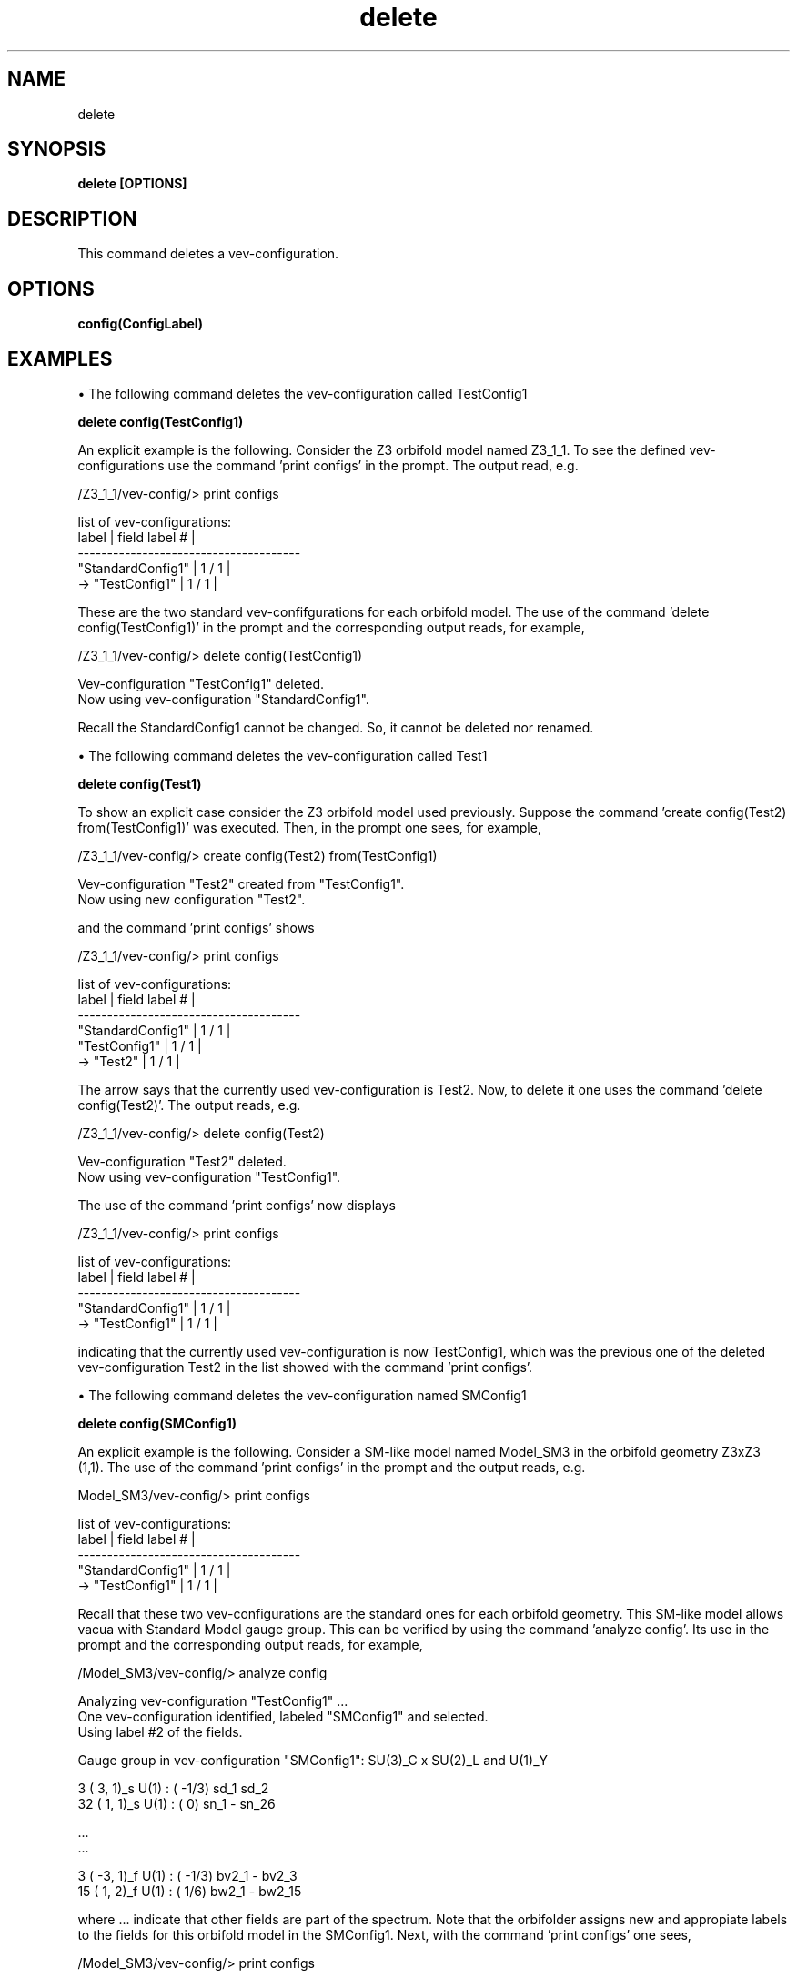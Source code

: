 .TH "delete" 1 "February 1, 2024" "Escalante-Notario, Perez-Martinez, Ramos-Sanchez and Vaudrevange"

.SH NAME
delete

.SH SYNOPSIS
.B delete [OPTIONS]

.SH DESCRIPTION
This command deletes a vev-configuration. 

.SH OPTIONS
.TP
.B config(ConfigLabel)

.SH EXAMPLES
\(bu The following command deletes the vev-configuration called TestConfig1

.B delete config(TestConfig1)

An explicit example is the following. Consider the Z3 orbifold model named Z3_1_1. To see the defined vev-configurations use the command 'print configs' in the prompt. The output read, e.g.

  /Z3_1_1/vev-config/> print configs

    list of vev-configurations: 
       label             | field label # |
      -------------------------------------- 
       "StandardConfig1" |        1 /  1 | 
    -> "TestConfig1"     |        1 /  1 | 


These are the two standard vev-confifgurations for each orbifold model. The use of the command 'delete config(TestConfig1)' in the prompt and the corresponding output reads, for example,

  /Z3_1_1/vev-config/> delete config(TestConfig1)

    Vev-configuration "TestConfig1" deleted.
    Now using vev-configuration "StandardConfig1".

Recall the StandardConfig1 cannot be changed. So, it cannot be deleted nor renamed. 


\(bu The following command deletes the vev-configuration called Test1

.B delete config(Test1)

To show an explicit case consider the Z3 orbifold model used previously. Suppose the command 'create config(Test2) from(TestConfig1)' was executed. Then, in the prompt one sees, for example,

  /Z3_1_1/vev-config/> create config(Test2) from(TestConfig1)

    Vev-configuration "Test2" created from "TestConfig1".
    Now using new configuration "Test2".

and the command 'print configs' shows

  /Z3_1_1/vev-config/> print configs

    list of vev-configurations: 
       label             | field label # |
      -------------------------------------- 
       "StandardConfig1" |        1 /  1 | 
       "TestConfig1"     |        1 /  1 | 
    -> "Test2"           |        1 /  1 | 

The arrow says that the currently used vev-configuration is Test2. Now, to delete it one uses the command 'delete config(Test2)'. The output reads, e.g. 

  /Z3_1_1/vev-config/> delete config(Test2)

    Vev-configuration "Test2" deleted.
    Now using vev-configuration "TestConfig1".

The use of the command 'print configs' now displays

  /Z3_1_1/vev-config/> print configs

    list of vev-configurations: 
       label             | field label # |
      -------------------------------------- 
       "StandardConfig1" |        1 /  1 | 
    -> "TestConfig1"     |        1 /  1 | 

indicating that the currently used vev-configuration is now TestConfig1, which was the previous one of the deleted vev-configuration Test2 in the list showed with the command 'print configs'.


\(bu The following command deletes the vev-configuration named SMConfig1

.B delete config(SMConfig1)

An explicit example is the following. Consider a SM-like model named Model_SM3 in the orbifold geometry Z3xZ3 (1,1). The use of the command 'print configs' in the prompt and the output reads, e.g.

  Model_SM3/vev-config/> print configs

    list of vev-configurations: 
       label             | field label # |
      -------------------------------------- 
       "StandardConfig1" |        1 /  1 | 
    -> "TestConfig1"     |        1 /  1 | 
  
Recall that these two vev-configurations are the standard ones for each orbifold geometry. This SM-like model allows vacua with Standard Model gauge group. This can be verified by using the command 'analyze config'. Its use in the prompt and the corresponding output reads, for example,

/Model_SM3/vev-config/> analyze config

  Analyzing vev-configuration "TestConfig1" ...
  One vev-configuration identified, labeled "SMConfig1" and selected.
  Using label #2 of the fields.

  Gauge group in vev-configuration "SMConfig1": SU(3)_C x SU(2)_L and U(1)_Y

    3 (  3,  1)_s  U(1) : ( -1/3)  sd_1 sd_2 
   32 (  1,  1)_s  U(1) : (    0)  sn_1 - sn_26 

     ...   
     ... 

    3 ( -3,  1)_f  U(1) : ( -1/3)  bv2_1 - bv2_3 
   15 (  1,  2)_f  U(1) : (  1/6)  bw2_1 - bw2_15 

where ... indicate that other fields are part of the spectrum. Note that the orbifolder assigns new and appropiate labels to the fields for this orbifold model in the SMConfig1. Next, with the command 'print configs' one sees,

  /Model_SM3/vev-config/> print configs

    list of vev-configurations: 
       label             | field label # |
      -------------------------------------- 
       "StandardConfig1" |        1 /  1 | 
       "TestConfig1"     |        1 /  1 | 
    -> "SMConfig1"       |        2 /  2 | 

If for some reason one wants to delete the SMConfig1, then the command 'delete config(SMConfig1)' do that. The use of this command in the prompt and its output reads, e.g.

  /Model_SM3/vev-config/> delete config(SMConfig1)

    Vev-configuration "SMConfig1" deleted.
    Now using vev-configuration "TestConfig1".

and the commadn 'print configs' now shows,

  /Model_SM3/vev-config/> print configs

    list of vev-configurations: 
       label             | field label # |
      -------------------------------------- 
       "StandardConfig1" |        1 /  1 | 
    -> "TestConfig1"     |        1 /  1 | 


NOTE. The standard labels for the fields in the StandardConfig1 and TestConfig1 are s_i and f_j for the scalar and fermion fields respectively, where i and j runs from 1 to the total number of these fields.  

.SH AUTHOR
E. Escalante-Notario, R. Perez-Martinez, S. Ramos-Sanchez and P.K.S. Vaudrevange

.SH SEE ALSO
Related here article, additional documentation.

.SH REPORTING BUGS
Reporting bugs and problems, in this link https://github.com/enriqueescalante/Orbifolder_N-0/issues/new

.SH VERSION
1.0
